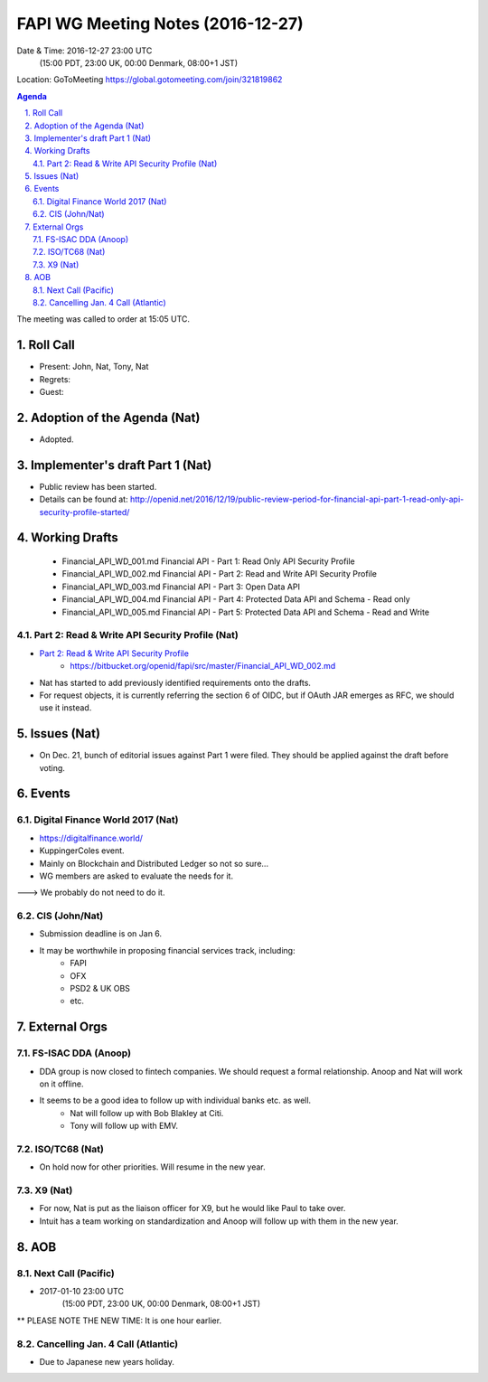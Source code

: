 ============================================
FAPI WG Meeting Notes (2016-12-27)
============================================
Date & Time: 2016-12-27 23:00 UTC 
    (15:00 PDT, 23:00 UK, 00:00 Denmark, 08:00+1 JST)
Location: GoToMeeting https://global.gotomeeting.com/join/321819862

.. sectnum::
   :suffix: .


.. contents:: Agenda

The meeting was called to order at 15:05 UTC. 

Roll Call
=============
* Present: John, Nat, Tony, Nat
* Regrets: 
* Guest: 

Adoption of the Agenda (Nat)
===============================
* Adopted. 

Implementer's draft Part 1 (Nat)
==================================
* Public review has been started. 
* Details can be found at: http://openid.net/2016/12/19/public-review-period-for-financial-api-part-1-read-only-api-security-profile-started/

Working Drafts
===================

    * Financial_API_WD_001.md Financial API - Part 1: Read Only API Security Profile
    * Financial_API_WD_002.md Financial API - Part 2: Read and Write API Security Profile
    * Financial_API_WD_003.md Financial API - Part 3: Open Data API
    * Financial_API_WD_004.md Financial API - Part 4: Protected Data API and Schema - Read only
    * Financial_API_WD_005.md Financial API - Part 5: Protected Data API and Schema - Read and Write

Part 2: Read & Write API Security Profile (Nat)
------------------------------------------------------------
* `Part 2: Read & Write API Security Profile <https://bitbucket.org/openid/fapi/src/master/Financial_API_WD_001.md>`_
    * https://bitbucket.org/openid/fapi/src/master/Financial_API_WD_002.md 

* Nat has started to add previously identified requirements onto the drafts. 
* For request objects, it is currently referring the section 6 of OIDC, but if OAuth JAR emerges as RFC, we should use it instead. 

Issues (Nat)
=========================

* On Dec. 21, bunch of editorial issues against Part 1 were filed. They should be applied against the draft before voting. 

Events
=============

Digital Finance World 2017 (Nat)
-----------------------------------
* https://digitalfinance.world/
* KuppingerColes event. 
* Mainly on Blockchain and Distributed Ledger so not so sure... 
* WG members are asked to evaluate the needs for it. 

---> We probably do not need to do it. 

CIS (John/Nat)
----------------------
* Submission deadline is on Jan 6. 
* It may be worthwhile in proposing financial services track, including: 
    * FAPI
    * OFX
    * PSD2 & UK OBS
    * etc. 

External Orgs
==================

FS-ISAC DDA (Anoop)
--------------------
* DDA group is now closed to fintech companies. We should request a formal relationship. Anoop and Nat will work on it offline. 
* It seems to be a good idea to follow up with individual banks etc. as well. 
    * Nat will follow up with Bob Blakley at Citi. 
    * Tony will follow up with EMV. 

ISO/TC68 (Nat)
-----------------
* On hold now for other priorities. Will resume in the new year. 

X9 (Nat)
--------------
* For now, Nat is put as the liaison officer for X9, but he would like Paul to take over. 
* Intuit has a team working on standardization and Anoop will follow up with them in the new year. 

AOB
========

Next Call (Pacific)
--------------------------
* 2017-01-10 23:00 UTC 
    (15:00 PDT, 23:00 UK, 00:00 Denmark, 08:00+1 JST)
** PLEASE NOTE THE NEW TIME: It is one hour earlier. 

Cancelling Jan. 4 Call (Atlantic)
----------------------------------
* Due to Japanese new years holiday. 


